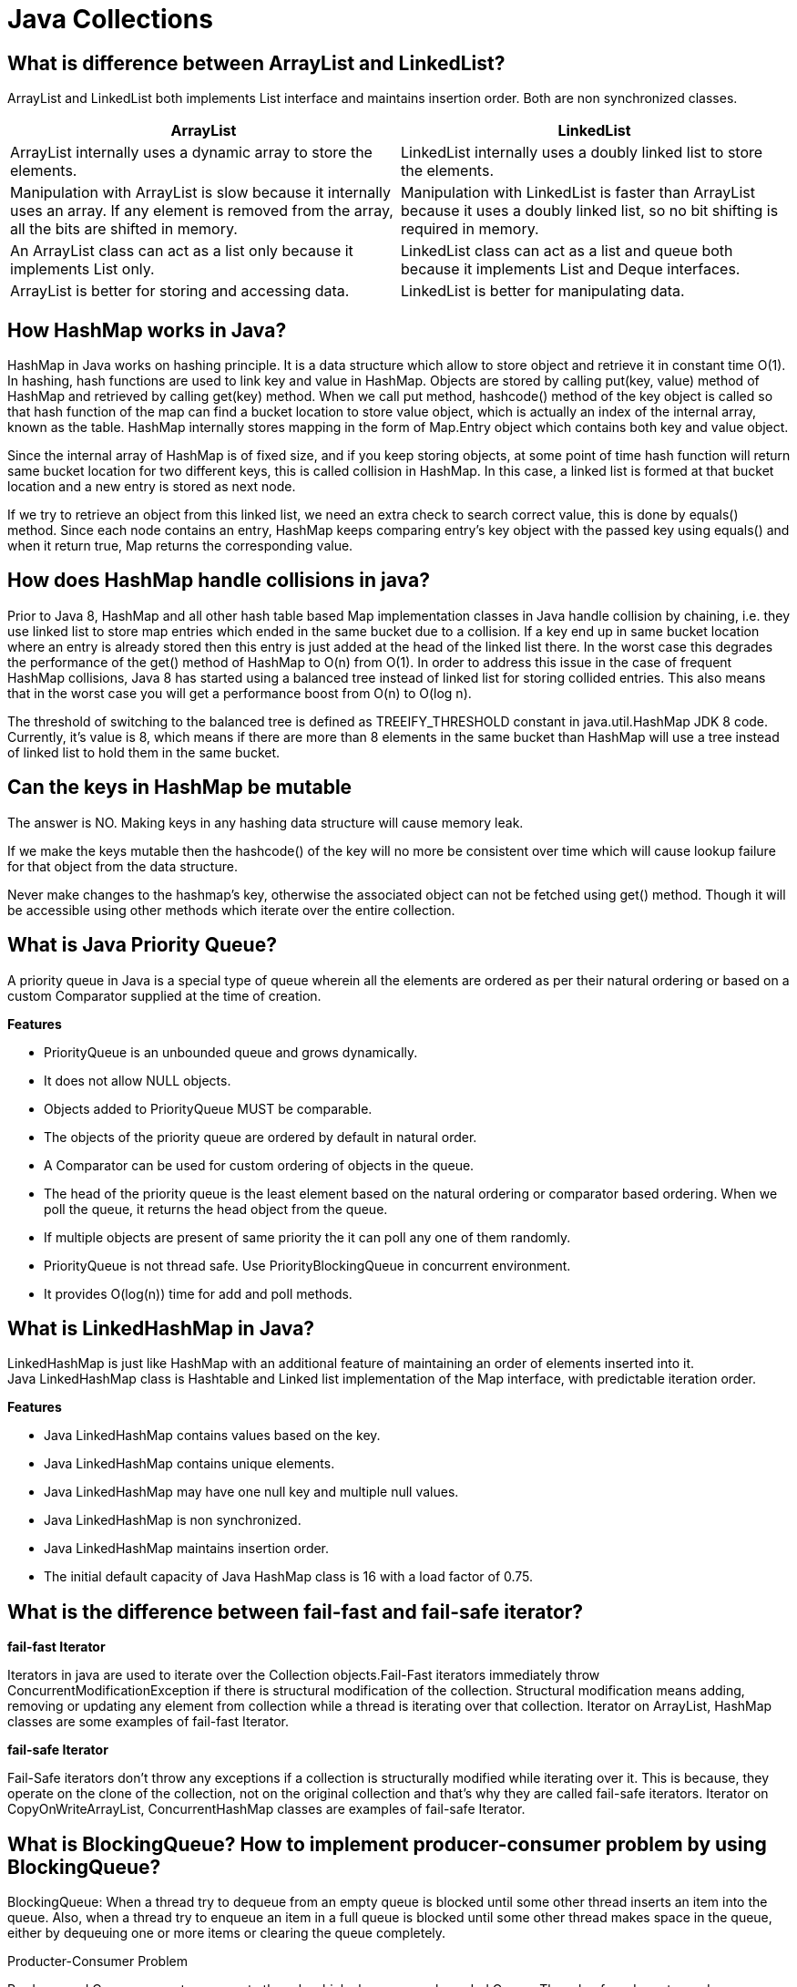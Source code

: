 = Java Collections

== What is difference between ArrayList and LinkedList?
ArrayList and LinkedList both implements List interface and maintains insertion order. Both are non synchronized classes.

|===
|ArrayList|LinkedList

|ArrayList internally uses a dynamic array to store the elements.
|LinkedList internally uses a doubly linked list to store the elements.

|Manipulation with ArrayList is slow because it internally uses an array. If any element is removed from the array, all the bits are shifted in memory.
|Manipulation with LinkedList is faster than ArrayList because it uses a doubly linked list, so no bit shifting is required in memory.

|An ArrayList class can act as a list only because it implements List only.
|LinkedList class can act as a list and queue both because it implements List and Deque interfaces.

|ArrayList is better for storing and accessing data.
|LinkedList is better for manipulating data.

|===

== How HashMap works in Java?
HashMap in Java works on hashing principle. It is a data structure which allow to store object and retrieve it in constant time O(1). In hashing, hash functions are used to link key and value in HashMap. Objects are stored by calling put(key, value) method of HashMap and retrieved by calling get(key) method. When we call put method, hashcode() method of the key object is called so that hash function of the map can find a bucket location to store value object, which is actually an index of the internal array, known as the table. HashMap internally stores mapping in the form of Map.Entry object which contains both key and value object.

Since the internal array of HashMap is of fixed size, and if you keep storing objects, at some point of time hash function will return same bucket location for two different keys, this is called collision in HashMap. In this case, a linked list is formed at that bucket location and a new entry is stored as next node.

If we try to retrieve an object from this linked list, we need an extra check to search correct value, this is done by equals() method. Since each node contains an entry, HashMap keeps comparing entry's key object with the passed key using equals() and when it return true, Map returns the corresponding value.

== How does HashMap handle collisions in java?
Prior to Java 8, HashMap and all other hash table based Map implementation classes in Java handle collision by chaining, i.e. they use linked list to store map entries which ended in the same bucket due to a collision. If a key end up in same bucket location where an entry is already stored then this entry is just added at the head of the linked list there. In the worst case this degrades the performance of the get() method of HashMap to O(n) from O(1). In order to address this issue in the case of frequent HashMap collisions, Java 8 has started using a balanced tree instead of linked list for storing collided entries. This also means that in the worst case you will get a performance boost from O(n) to O(log n).

The threshold of switching to the balanced tree is defined as TREEIFY_THRESHOLD constant in java.util.HashMap JDK 8 code. Currently, it's value is 8, which means if there are more than 8 elements in the same bucket than HashMap will use a tree instead of linked list to hold them in the same bucket.

== Can the keys in HashMap be mutable
The answer is NO. Making keys in any hashing data structure will cause memory leak.

If we make the keys mutable then the hashcode() of the key will no more be consistent over time which will cause lookup failure for that object from the data structure.

Never make changes to the hashmap’s key, otherwise the associated object can not be fetched using get() method. Though it will be accessible using other methods which iterate over the entire collection.

== What is Java Priority Queue?
A priority queue in Java is a special type of queue wherein all the elements are ordered as per their natural ordering or based on a custom Comparator supplied at the time of creation.

*Features*

* PriorityQueue is an unbounded queue and grows dynamically.
* It does not allow NULL objects.
* Objects added to PriorityQueue MUST be comparable.
* The objects of the priority queue are ordered by default in natural order.
* A Comparator can be used for custom ordering of objects in the queue.
* The head of the priority queue is the least element based on the natural ordering or comparator based ordering. When we poll the queue, it returns the head object from the queue.
* If multiple objects are present of same priority the it can poll any one of them randomly.
* PriorityQueue is not thread safe. Use PriorityBlockingQueue in concurrent environment.
* It provides O(log(n)) time for add and poll methods.

== What is LinkedHashMap in Java?
LinkedHashMap is just like HashMap with an additional feature of maintaining an order of elements inserted into it. +
Java LinkedHashMap class is Hashtable and Linked list implementation of the Map interface, with predictable iteration order.

*Features*

* Java LinkedHashMap contains values based on the key.
* Java LinkedHashMap contains unique elements.
* Java LinkedHashMap may have one null key and multiple null values.
* Java LinkedHashMap is non synchronized.
* Java LinkedHashMap maintains insertion order.
* The initial default capacity of Java HashMap class is 16 with a load factor of 0.75.

== What is the difference between fail-fast and fail-safe iterator?

*fail-fast Iterator*

Iterators in java are used to iterate over the Collection objects.Fail-Fast iterators immediately throw ConcurrentModificationException if there is structural modification of the collection. Structural modification means adding, removing or updating any element from collection while a thread is iterating over that collection. Iterator on ArrayList, HashMap classes are some examples of fail-fast Iterator.

*fail-safe Iterator*

Fail-Safe iterators don’t throw any exceptions if a collection is structurally modified while iterating over it. This is because, they operate on the clone of the collection, not on the original collection and that’s why they are called fail-safe iterators. Iterator on CopyOnWriteArrayList, ConcurrentHashMap classes are examples of fail-safe Iterator.

== What is BlockingQueue? How to implement producer-consumer problem by using BlockingQueue?

BlockingQueue: When a thread try to dequeue from an empty queue is blocked until some other thread inserts an item into the queue. Also, when a thread try to enqueue an item in a full queue is blocked until some other thread makes space in the queue, either by dequeuing one or more items or clearing the queue completely.

Producter-Consumer Problem

Producer and Consumer are two separate threads which share a same bounded Queue. The role of producer to produce elements and push to the queue. The producer halts producing if the queue is full and resumes producing when the size of queue is not full. The consumer consumes the element from the queue. The consumers halt consuming if the size of queue is 0 (empty) and resumes consuming once the queue has an element.

The problem can be approached using various techniques

* Using wait() and notifyAll()
* Using BlockingQueue
* Using semaphores

----
public class ProducerConsumerBlockingQueue {

  static int MAX_SIZE = 5;
  static BlockingQueue queue = new LinkedBlockingQueue(MAX_SIZE);

  public static void main(String[] args) {

    Producer producer = new Producer();
    Consumer consumer = new Consumer();
    producer.start();
    consumer.start();
  }

  static class Producer extends Thread {
    Random random = new Random();

    public void run() {
      while (true) {
        int element = random.nextInt(MAX_SIZE);
        try {
          queue.put(element);
        } catch (InterruptedException e) {
        }
      }
    }
  }

  static class Consumer extends Thread {
    public void run() {
      while (true) {
        try {
          System.out.println("Consumed " + queue.take());
        } catch (InterruptedException e) {
          e.printStackTrace();
        }
      }
    }
  }
}
----

----
Output

Producer 2
Producer 3
Consumed 2
Consumed 3
Producer 0
Producer 4
Consumed 0
----

== What is difference between Iterator and ListIterator?
ListIterator is the child interface of Iterator interface. The major difference between Iterator and ListIterator is that Iterator can traverse the elements in the collection only in forward direction whereas, the ListIterator can traverse the elements in a collection in both the forward as well as the backwards direction.

== What is difference between size and capacity of HashMap/ArrayList
Size defines the actual number of elements contained in the collection, while capacity at any given point in time defines the number of items that a collection can hold without growing itself.

== What is Load Factor in HashMap Context?
The load factor is a measure of how full the hash table is allowed to get before its capacity is automatically increased. Default initial capacity of the HashMap takes is 16 and load factor is 0.75f (i.e 75% of current map size). The load factor represents at what level the HashMap capacity should be doubled.

== By what amount ConcurrentHashMap/hashMap grows when its capacity is reached?
Whenever threshold (defined by load factor with default value of 0.75) of HashMap reached, it increases its size to double. Signed Left shift operator is used to double the capacity of hashmap, as shown in code below

`newCap = oldCap << 1`

== What is a default capacity of ArrayList, Vector, HashMap, Hashtable and Hashset?

|===
|Collections|Capacity

|ArrayList
|10

|Vector
|10

|HashSet
|16

|HashMap
|16

|HashTable
|11

|HashSet
|16

|===

== How Set/HashSet implement unique values?
Java HashSet class is used to create a collection that uses a hash table for storage. It inherits the AbstractSet class and implements Set interface.

HashSet stores the elements by using a mechanism called hashing.
HashSet contains unique elements only.
HashSet allows null value.

When we create a HashSet, it internally creates a HashMap and if we insert an element into this HashSet using add() method, it actually call put() method on internally created HashMap object with element you have specified as it’s key and constant Object called PRESENT as it’s value. So we can say that a Set achieves uniqueness internally through HashMap.

== What is the difference between HashSet and TreeSet?

* HashSet gives better performance (faster) than TreeSet for the operations like add, remove, contains, size etc. HashSet offers constant time cost while TreeSet offers log(n) time cost for such operations.

* HashSet does not maintain any order of elements while TreeSet elements are sorted in ascending order by default.

== Internals of ConcurrentHashmap
A ConcurrentHashMap is a hashmap supporting full concurrency of retrieval via volatile reads of segments and tables without locking, and adjustable expected concurrency for updates.

The allowed concurrency among update operations is guided by the optional concurrencyLevel constructor argument (default is16), which is used as a hint for internal sizing.

image::hashmap_internals.png[Hash map intrenals]

Source: https://www.javacodemonk.com/discuss-internals-of-a-concurrenthashmap-chm-in-java-b537d34e[CHM internals]

ConcurrentHashMap is similar in implementation to that of HashMap, with resizable array of hash buckets, each consisting of List of HashEntry elements.
Instead of a single collection lock, ConcurrentHashMap uses a *fixed pool of locks* that form a partition over the collection of buckets.

HashEntry class takes advantage of final and volatile variables to reflect the changes to other threads without acquiring the expensive lock for read operations.

The table inside ConcurrentHashMap is divided among Segments (which extends Reentrant Lock), each of which itself is a concurrently readable hash table. Each segment uses single lock to consistently update its elements flushing all the changes to main memory.

*put()* method holds the bucket lock for the duration of its execution and doesn’t necessarily block other threads from calling get() operations on the map. +
It firstly searches the appropriate hash chain for the given key and if found, then it simply updates the volatile value field. Otherwise it creates a new HashEntry object and inserts it at the head of the list.

*Iterator* returned by the ConcurrentHashMap is *fail-safe* but weakly consistent. keySet().iterator() returns the iterator for the set of hash keys backed by the original map. The iterator is a “weakly consistent” iterator that will never throw ConcurrentModificationException, and guarantees to traverse elements as they existed upon construction of the iterator, and may (but is not guaranteed to) reflect any modifications subsequent to construction.


|===
|Property |Value

|Time Complexity for Put, get, remove and containsKey
|O(1) when no collision, O(1 + log k) when k elements are present in one bucket

|CHM allows concurrent reads from different threads
|Yes

|CHM allows concurrent writes from different threads
|Yes

|Default Concurrency Level
|16
|===


